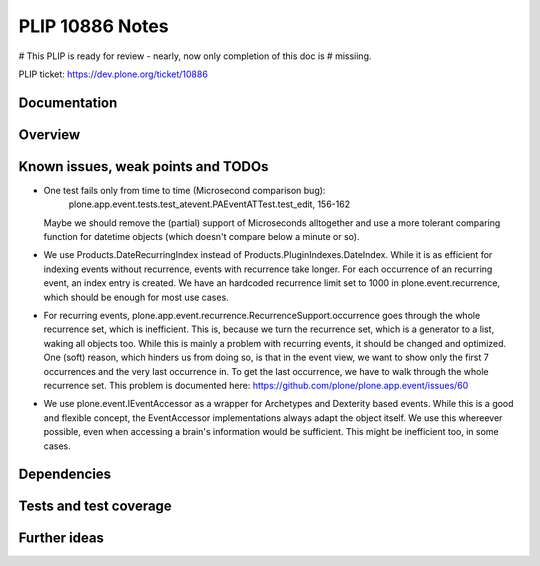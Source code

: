 ================
PLIP 10886 Notes
================

# This PLIP is ready for review - nearly, now only completion of this doc is
# missiing.

PLIP ticket: https://dev.plone.org/ticket/10886


Documentation
-------------

Overview
--------



Known issues, weak points and TODOs
-----------------------------------

- One test fails only from time to time (Microsecond comparison bug):
    plone.app.event.tests.test_atevent.PAEventATTest.test_edit, 156-162
  Maybe we should remove the (partial) support of Microseconds alltogether and
  use a more tolerant comparing function for datetime objects (which doesn't
  compare below a minute or so).

- We use Products.DateRecurringIndex instead of
  Products.PluginIndexes.DateIndex. While it is as efficient for indexing
  events without recurrence, events with recurrence take longer. For each
  occurrence of an recurring event, an index entry is created. We have an
  hardcoded recurrence limit set to 1000 in plone.event.recurrence, which
  should be enough for most use cases.

- For recurring events, plone.app.event.recurrence.RecurrenceSupport.occurrence
  goes through the whole recurrence set, which is inefficient. This is, because
  we turn the recurrence set, which is a generator to a list, waking all
  objects too. While this is mainly a problem with recurring events, it should
  be changed and optimized.
  One (soft) reason, which hinders us from doing so, is that in the event view,
  we want to show only the first 7 occurrences and the very last occurrence in.
  To get the last occurrence, we have to walk through the whole recurrence set.
  This problem is documented here:
  https://github.com/plone/plone.app.event/issues/60

- We use plone.event.IEventAccessor as a wrapper for Archetypes and Dexterity
  based events. While this is a good and flexible concept, the EventAccessor
  implementations always adapt the object itself. We use this whereever
  possible, even when accessing a brain's information would be sufficient. This
  might be inefficient too, in some cases.


Dependencies
------------


Tests and test coverage
-----------------------


Further ideas
-------------

